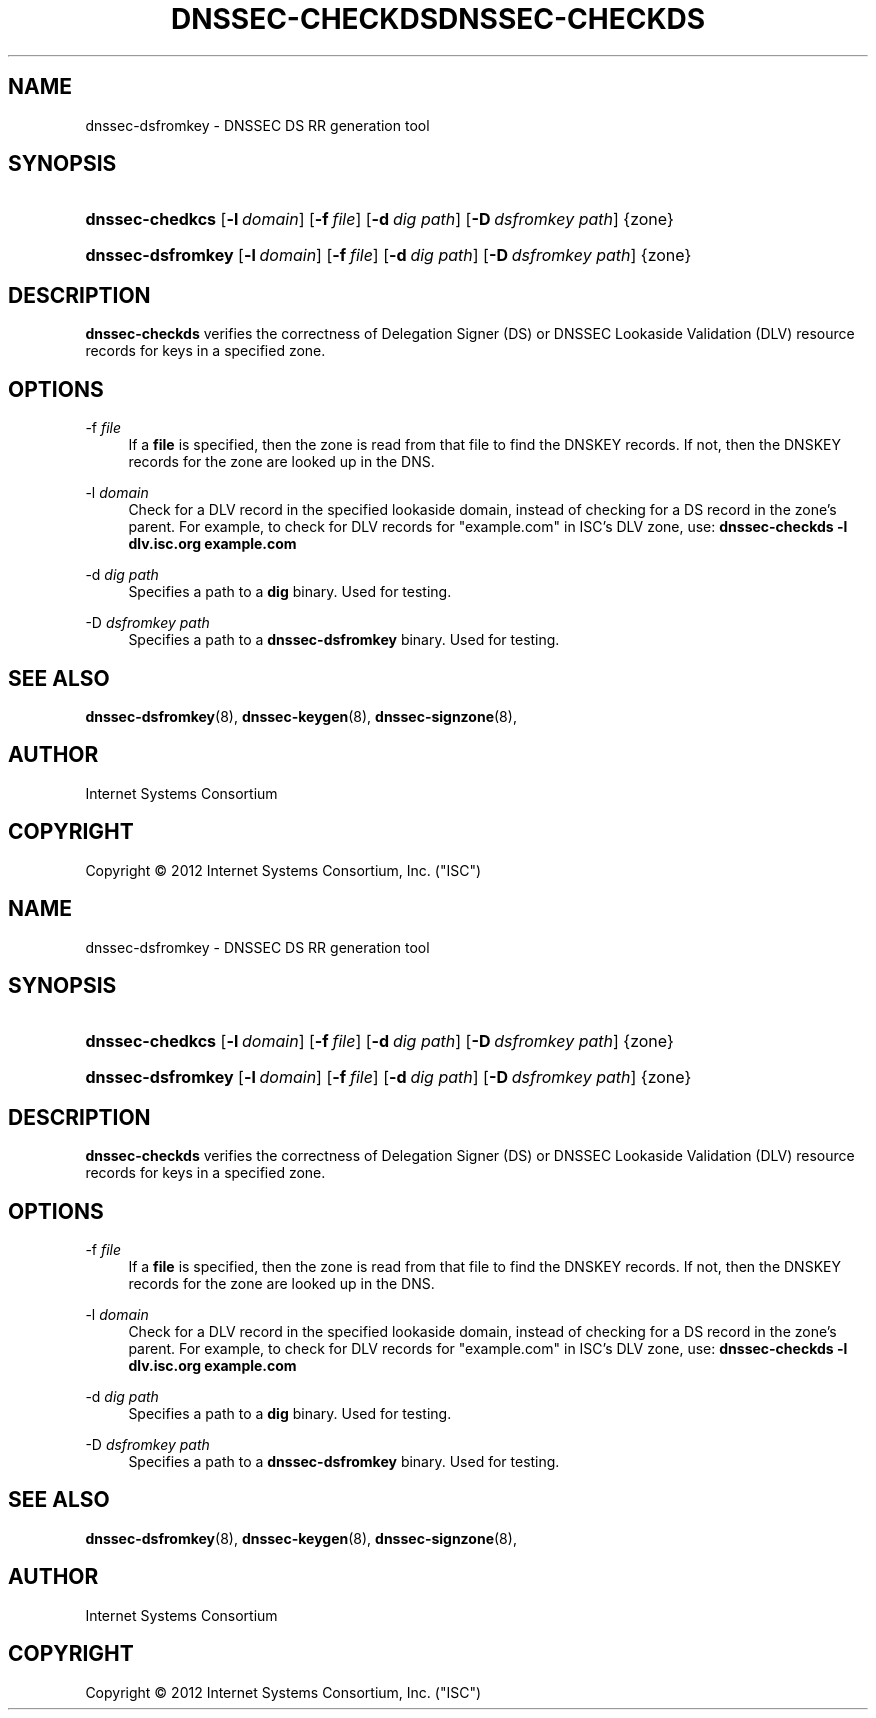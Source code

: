 .\" Copyright (C) 2012  Internet Systems Consortium, Inc. ("ISC")
.\"
.\" Permission to use, copy, modify, and/or distribute this software for any
.\" purpose with or without fee is hereby granted, provided that the above
.\" copyright notice and this permission notice appear in all copies.
.\"
.\" THE SOFTWARE IS PROVIDED "AS IS" AND ISC DISCLAIMS ALL WARRANTIES WITH
.\" REGARD TO THIS SOFTWARE INCLUDING ALL IMPLIED WARRANTIES OF MERCHANTABILITY
.\" AND FITNESS.  IN NO EVENT SHALL ISC BE LIABLE FOR ANY SPECIAL, DIRECT,
.\" INDIRECT, OR CONSEQUENTIAL DAMAGES OR ANY DAMAGES WHATSOEVER RESULTING FROM
.\" LOSS OF USE, DATA OR PROFITS, WHETHER IN AN ACTION OF CONTRACT, NEGLIGENCE
.\" OR OTHER TORTIOUS ACTION, ARISING OUT OF OR IN CONNECTION WITH THE USE OR
.\" PERFORMANCE OF THIS SOFTWARE.
.\"
.\" dnssec-checkds.8,v 1.2 2012/12/04 23:38:39 spz Exp
.\"
.hy 0
.ad l
.\"     Title: dnssec\-checkds
.\"    Author: 
.\" Generator: DocBook XSL Stylesheets v1.71.1 <http://docbook.sf.net/>
.\"      Date: April 11, 2012
.\"    Manual: BIND9
.\"    Source: BIND9
.\"
.TH "DNSSEC\-CHECKDS" "8" "April 11, 2012" "BIND9" "BIND9"
.\" disable hyphenation
.nh
.\" disable justification (adjust text to left margin only)
.ad l
.SH "NAME"
dnssec\-dsfromkey \- DNSSEC DS RR generation tool
.SH "SYNOPSIS"
.HP 15
\fBdnssec\-chedkcs\fR [\fB\-l\ \fR\fB\fIdomain\fR\fR] [\fB\-f\ \fR\fB\fIfile\fR\fR] [\fB\-d\ \fR\fB\fIdig\ path\fR\fR] [\fB\-D\ \fR\fB\fIdsfromkey\ path\fR\fR] {zone}
.HP 17
\fBdnssec\-dsfromkey\fR [\fB\-l\ \fR\fB\fIdomain\fR\fR] [\fB\-f\ \fR\fB\fIfile\fR\fR] [\fB\-d\ \fR\fB\fIdig\ path\fR\fR] [\fB\-D\ \fR\fB\fIdsfromkey\ path\fR\fR] {zone}
.SH "DESCRIPTION"
.PP
\fBdnssec\-checkds\fR
verifies the correctness of Delegation Signer (DS) or DNSSEC Lookaside Validation (DLV) resource records for keys in a specified zone.
.SH "OPTIONS"
.PP
\-f \fIfile\fR
.RS 4
If a
\fBfile\fR
is specified, then the zone is read from that file to find the DNSKEY records. If not, then the DNSKEY records for the zone are looked up in the DNS.
.RE
.PP
\-l \fIdomain\fR
.RS 4
Check for a DLV record in the specified lookaside domain, instead of checking for a DS record in the zone's parent. For example, to check for DLV records for "example.com" in ISC's DLV zone, use:
\fBdnssec\-checkds \-l dlv.isc.org example.com\fR
.RE
.PP
\-d \fIdig path\fR
.RS 4
Specifies a path to a
\fBdig\fR
binary. Used for testing.
.RE
.PP
\-D \fIdsfromkey path\fR
.RS 4
Specifies a path to a
\fBdnssec\-dsfromkey\fR
binary. Used for testing.
.RE
.SH "SEE ALSO"
.PP
\fBdnssec\-dsfromkey\fR(8),
\fBdnssec\-keygen\fR(8),
\fBdnssec\-signzone\fR(8),
.SH "AUTHOR"
.PP
Internet Systems Consortium
.SH "COPYRIGHT"
Copyright \(co 2012 Internet Systems Consortium, Inc. ("ISC")
.br
.\"	dnssec-checkds.8,v 1.2 2012/12/04 23:38:39 spz Exp
.\"
.\" Copyright (C) 2012  Internet Systems Consortium, Inc. ("ISC")
.\"
.\" Permission to use, copy, modify, and/or distribute this software for any
.\" purpose with or without fee is hereby granted, provided that the above
.\" copyright notice and this permission notice appear in all copies.
.\"
.\" THE SOFTWARE IS PROVIDED "AS IS" AND ISC DISCLAIMS ALL WARRANTIES WITH
.\" REGARD TO THIS SOFTWARE INCLUDING ALL IMPLIED WARRANTIES OF MERCHANTABILITY
.\" AND FITNESS.  IN NO EVENT SHALL ISC BE LIABLE FOR ANY SPECIAL, DIRECT,
.\" INDIRECT, OR CONSEQUENTIAL DAMAGES OR ANY DAMAGES WHATSOEVER RESULTING FROM
.\" LOSS OF USE, DATA OR PROFITS, WHETHER IN AN ACTION OF CONTRACT, NEGLIGENCE
.\" OR OTHER TORTIOUS ACTION, ARISING OUT OF OR IN CONNECTION WITH THE USE OR
.\" PERFORMANCE OF THIS SOFTWARE.
.\"
.\" Id
.\"
.hy 0
.ad l
.\"     Title: dnssec\-checkds
.\"    Author: 
.\" Generator: DocBook XSL Stylesheets v1.71.1 <http://docbook.sf.net/>
.\"      Date: April 11, 2012
.\"    Manual: BIND9
.\"    Source: BIND9
.\"
.TH "DNSSEC\-CHECKDS" "8" "April 11, 2012" "BIND9" "BIND9"
.\" disable hyphenation
.nh
.\" disable justification (adjust text to left margin only)
.ad l
.SH "NAME"
dnssec\-dsfromkey \- DNSSEC DS RR generation tool
.SH "SYNOPSIS"
.HP 15
\fBdnssec\-chedkcs\fR [\fB\-l\ \fR\fB\fIdomain\fR\fR] [\fB\-f\ \fR\fB\fIfile\fR\fR] [\fB\-d\ \fR\fB\fIdig\ path\fR\fR] [\fB\-D\ \fR\fB\fIdsfromkey\ path\fR\fR] {zone}
.HP 17
\fBdnssec\-dsfromkey\fR [\fB\-l\ \fR\fB\fIdomain\fR\fR] [\fB\-f\ \fR\fB\fIfile\fR\fR] [\fB\-d\ \fR\fB\fIdig\ path\fR\fR] [\fB\-D\ \fR\fB\fIdsfromkey\ path\fR\fR] {zone}
.SH "DESCRIPTION"
.PP
\fBdnssec\-checkds\fR
verifies the correctness of Delegation Signer (DS) or DNSSEC Lookaside Validation (DLV) resource records for keys in a specified zone.
.SH "OPTIONS"
.PP
\-f \fIfile\fR
.RS 4
If a
\fBfile\fR
is specified, then the zone is read from that file to find the DNSKEY records. If not, then the DNSKEY records for the zone are looked up in the DNS.
.RE
.PP
\-l \fIdomain\fR
.RS 4
Check for a DLV record in the specified lookaside domain, instead of checking for a DS record in the zone's parent. For example, to check for DLV records for "example.com" in ISC's DLV zone, use:
\fBdnssec\-checkds \-l dlv.isc.org example.com\fR
.RE
.PP
\-d \fIdig path\fR
.RS 4
Specifies a path to a
\fBdig\fR
binary. Used for testing.
.RE
.PP
\-D \fIdsfromkey path\fR
.RS 4
Specifies a path to a
\fBdnssec\-dsfromkey\fR
binary. Used for testing.
.RE
.SH "SEE ALSO"
.PP
\fBdnssec\-dsfromkey\fR(8),
\fBdnssec\-keygen\fR(8),
\fBdnssec\-signzone\fR(8),
.SH "AUTHOR"
.PP
Internet Systems Consortium
.SH "COPYRIGHT"
Copyright \(co 2012 Internet Systems Consortium, Inc. ("ISC")
.br
